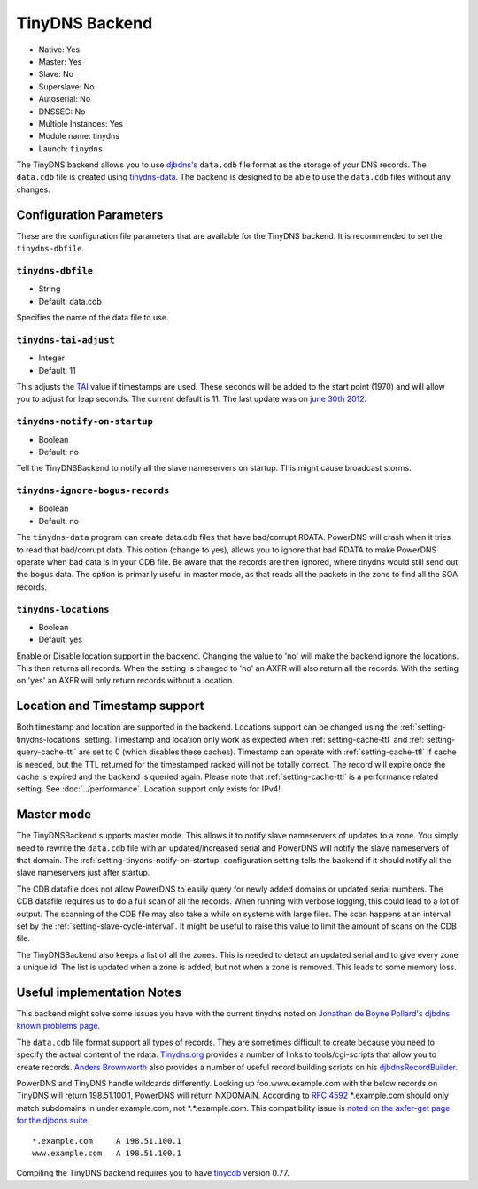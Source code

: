 TinyDNS Backend
===============

- Native: Yes
- Master: Yes
- Slave: No
- Superslave: No
- Autoserial: No
- DNSSEC: No
- Multiple Instances: Yes
- Module name: tinydns
- Launch: ``tinydns``

The TinyDNS backend allows you to use
`djbdns's <http://cr.yp.to/djbdns.html>`__ ``data.cdb`` file format as
the storage of your DNS records. The ``data.cdb`` file is created using
`tinydns-data <http://cr.yp.to/djbdns/tinydns-data.html>`__. The backend
is designed to be able to use the ``data.cdb`` files without any
changes.

Configuration Parameters
------------------------

These are the configuration file parameters that are available for the
TinyDNS backend. It is recommended to set the ``tinydns-dbfile``.

.. _setting-tinydns-dbfile:

``tinydns-dbfile``
~~~~~~~~~~~~~~~~~~

-  String
-  Default: data.cdb

Specifies the name of the data file to use.

.. _setting-tinydns-tai-adjust:

``tinydns-tai-adjust``
~~~~~~~~~~~~~~~~~~~~~~

-  Integer
-  Default: 11

This adjusts the `TAI <http://www.tai64.com/>`__ value if timestamps are
used. These seconds will be added to the start point (1970) and will
allow you to adjust for leap seconds. The current default is 11. The
last update was on `june 30th
2012 <http://hpiers.obspm.fr/iers/bul/bulc/bulletinc.dat>`__.

.. _setting-tinydns-notify-on-startup:

``tinydns-notify-on-startup``
~~~~~~~~~~~~~~~~~~~~~~~~~~~~~

-  Boolean
-  Default: no

Tell the TinyDNSBackend to notify all the slave nameservers on startup.
This might cause broadcast storms.

.. _setting-tinydns-ignore-bogus-records:

``tinydns-ignore-bogus-records``
~~~~~~~~~~~~~~~~~~~~~~~~~~~~~~~~

-  Boolean
-  Default: no

The ``tinydns-data`` program can create data.cdb files that have
bad/corrupt RDATA. PowerDNS will crash when it tries to read that
bad/corrupt data. This option (change to yes), allows you to ignore that
bad RDATA to make PowerDNS operate when bad data is in your CDB file. Be
aware that the records are then ignored, where tinydns would still send
out the bogus data. The option is primarily useful in master mode, as
that reads all the packets in the zone to find all the SOA records.

.. _setting-tinydns-locations:

``tinydns-locations``
~~~~~~~~~~~~~~~~~~~~~

-  Boolean
-  Default: yes

Enable or Disable location support in the backend. Changing the value to
'no' will make the backend ignore the locations. This then returns all
records. When the setting is changed to 'no' an AXFR will also return
all the records. With the setting on 'yes' an AXFR will only return
records without a location.

Location and Timestamp support
------------------------------

Both timestamp and location are supported in the backend.
Locations support can be changed using the :ref:`setting-tinydns-locations` setting.
Timestamp and location only work as expected when :ref:`setting-cache-ttl` and :ref:`setting-query-cache-ttl` are set to 0 (which disables these caches).
Timestamp can operate with :ref:`setting-cache-ttl` if cache is needed, but the
TTL returned for the timestamped racked will not be totally correct. The
record will expire once the cache is expired and the backend is queried
again. Please note that :ref:`setting-cache-ttl` is a
performance related setting. See :doc:`../performance`. Location support only exists for IPv4!

Master mode
-----------

The TinyDNSBackend supports master mode. This allows it to notify slave
nameservers of updates to a zone. You simply need to rewrite the
``data.cdb`` file with an updated/increased serial and PowerDNS will
notify the slave nameservers of that domain. The :ref:`setting-tinydns-notify-on-startup`
configuration setting tells the backend if it should notify all the
slave nameservers just after startup.

The CDB datafile does not allow PowerDNS to easily query for newly added
domains or updated serial numbers. The CDB datafile requires us to do a
full scan of all the records. When running with verbose logging, this
could lead to a lot of output. The scanning of the CDB file may also
take a while on systems with large files. The scan happens at an
interval set by the :ref:`setting-slave-cycle-interval`. It
might be useful to raise this value to limit the amount of scans on the
CDB file.

The TinyDNSBackend also keeps a list of all the zones. This is needed to
detect an updated serial and to give every zone a unique id. The list is
updated when a zone is added, but not when a zone is removed. This leads
to some memory loss.

Useful implementation Notes
---------------------------

This backend might solve some issues you have with the current tinydns
noted on `Jonathan de Boyne
Pollard's <http://homepage.ntlworld.com/jonathan.deboynepollard/author.html>`__
`djbdns known problems
page <http://homepage.ntlworld.com/jonathan.deboynepollard/FGA/djbdns-problems.html>`__.

The ``data.cdb`` file format support all types of records. They are
sometimes difficult to create because you need to specify the actual
content of the rdata. `Tinydns.org <http://tinydns.org/>`__ provides a
number of links to tools/cgi-scripts that allow you to create records.
`Anders Brownworth <http://anders.com/>`__ also provides a number of
useful record building scripts on his
`djbdnsRecordBuilder <http://anders.com/projects/sysadmin/djbdnsRecordBuilder/>`__.

PowerDNS and TinyDNS handle wildcards differently. Looking up
foo.www.example.com with the below records on TinyDNS will return
198.51.100.1, PowerDNS will return NXDOMAIN. According to :rfc:`4592` \*.example.com should only
match subdomains in under example.com, not \*.\*.example.com. This
compatibility issue is `noted on the axfer-get page for the djbdns
suite <https://cr.yp.to/djbdns/axfr-get.html>`__.

::

    *.example.com     A 198.51.100.1
    www.example.com   A 198.51.100.1

Compiling the TinyDNS backend requires you to have
`tinycdb <http://www.corpit.ru/mjt/tinycdb.html>`__ version 0.77.
